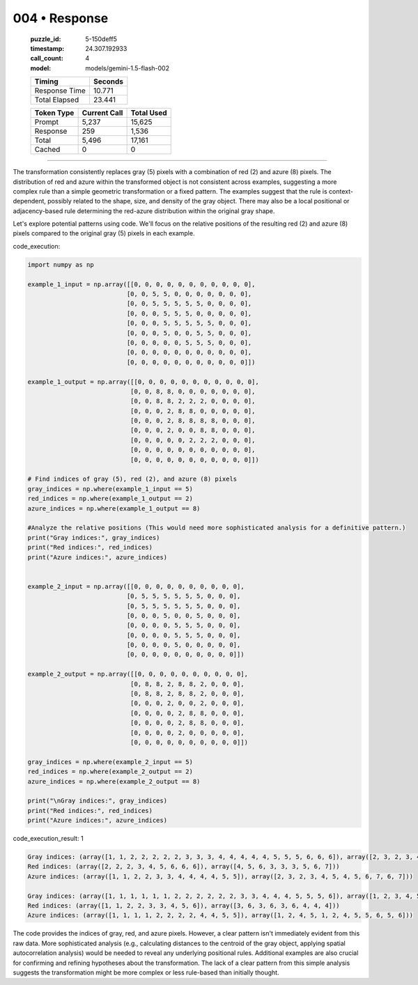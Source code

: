 004 • Response
==============

   :puzzle_id: 5-150deff5
   :timestamp: 24.307.192933
   :call_count: 4

   :model: models/gemini-1.5-flash-002

   +----------------+--------------+
   | Timing         |      Seconds |
   +================+==============+
   | Response Time  |       10.771 |
   +----------------+--------------+
   | Total Elapsed  |       23.441 |
   +----------------+--------------+



   +----------------+--------------+-------------+
   | Token Type     | Current Call |  Total Used |
   +================+==============+=============+
   | Prompt         |        5,237 |      15,625 |
   +----------------+--------------+-------------+
   | Response       |          259 |       1,536 |
   +----------------+--------------+-------------+
   | Total          |        5,496 |      17,161 |
   +----------------+--------------+-------------+
   | Cached         |            0 |           0 |
   +----------------+--------------+-------------+


====


The transformation consistently replaces gray (5) pixels with a combination of red (2) and azure (8) pixels. The distribution of red and azure within the transformed object is not consistent across examples, suggesting a more complex rule than a simple geometric transformation or a fixed pattern.  The examples suggest that the rule is context-dependent, possibly related to the shape, size, and density of the gray object.  There may also be a local positional or adjacency-based rule determining the red-azure distribution within the original gray shape.

Let's explore potential patterns using code. We'll focus on the relative positions of the resulting red (2) and azure (8) pixels compared to the original gray (5) pixels in each example.



code_execution:



.. code-block:: python


   import numpy as np

   example_1_input = np.array([[0, 0, 0, 0, 0, 0, 0, 0, 0, 0, 0],
                              [0, 0, 5, 5, 0, 0, 0, 0, 0, 0, 0],
                              [0, 0, 5, 5, 5, 5, 5, 0, 0, 0, 0],
                              [0, 0, 0, 5, 5, 5, 0, 0, 0, 0, 0],
                              [0, 0, 0, 5, 5, 5, 5, 5, 0, 0, 0],
                              [0, 0, 0, 5, 0, 0, 5, 5, 0, 0, 0],
                              [0, 0, 0, 0, 0, 5, 5, 5, 0, 0, 0],
                              [0, 0, 0, 0, 0, 0, 0, 0, 0, 0, 0],
                              [0, 0, 0, 0, 0, 0, 0, 0, 0, 0, 0]])

   example_1_output = np.array([[0, 0, 0, 0, 0, 0, 0, 0, 0, 0, 0],
                               [0, 0, 8, 8, 0, 0, 0, 0, 0, 0, 0],
                               [0, 0, 8, 8, 2, 2, 2, 0, 0, 0, 0],
                               [0, 0, 0, 2, 8, 8, 0, 0, 0, 0, 0],
                               [0, 0, 0, 2, 8, 8, 8, 8, 0, 0, 0],
                               [0, 0, 0, 2, 0, 0, 8, 8, 0, 0, 0],
                               [0, 0, 0, 0, 0, 2, 2, 2, 0, 0, 0],
                               [0, 0, 0, 0, 0, 0, 0, 0, 0, 0, 0],
                               [0, 0, 0, 0, 0, 0, 0, 0, 0, 0, 0]])

   # Find indices of gray (5), red (2), and azure (8) pixels
   gray_indices = np.where(example_1_input == 5)
   red_indices = np.where(example_1_output == 2)
   azure_indices = np.where(example_1_output == 8)

   #Analyze the relative positions (This would need more sophisticated analysis for a definitive pattern.)
   print("Gray indices:", gray_indices)
   print("Red indices:", red_indices)
   print("Azure indices:", azure_indices)


   example_2_input = np.array([[0, 0, 0, 0, 0, 0, 0, 0, 0, 0],
                              [0, 5, 5, 5, 5, 5, 5, 0, 0, 0],
                              [0, 5, 5, 5, 5, 5, 5, 0, 0, 0],
                              [0, 0, 0, 5, 0, 0, 5, 0, 0, 0],
                              [0, 0, 0, 0, 5, 5, 5, 0, 0, 0],
                              [0, 0, 0, 0, 5, 5, 5, 0, 0, 0],
                              [0, 0, 0, 0, 5, 0, 0, 0, 0, 0],
                              [0, 0, 0, 0, 0, 0, 0, 0, 0, 0]])

   example_2_output = np.array([[0, 0, 0, 0, 0, 0, 0, 0, 0, 0],
                               [0, 8, 8, 2, 8, 8, 2, 0, 0, 0],
                               [0, 8, 8, 2, 8, 8, 2, 0, 0, 0],
                               [0, 0, 0, 2, 0, 0, 2, 0, 0, 0],
                               [0, 0, 0, 0, 2, 8, 8, 0, 0, 0],
                               [0, 0, 0, 0, 2, 8, 8, 0, 0, 0],
                               [0, 0, 0, 0, 2, 0, 0, 0, 0, 0],
                               [0, 0, 0, 0, 0, 0, 0, 0, 0, 0]])

   gray_indices = np.where(example_2_input == 5)
   red_indices = np.where(example_2_output == 2)
   azure_indices = np.where(example_2_output == 8)

   print("\nGray indices:", gray_indices)
   print("Red indices:", red_indices)
   print("Azure indices:", azure_indices)



code_execution_result: 1



.. code-block::

   Gray indices: (array([1, 1, 2, 2, 2, 2, 2, 3, 3, 3, 4, 4, 4, 4, 4, 5, 5, 5, 6, 6, 6]), array([2, 3, 2, 3, 4, 5, 6, 3, 4, 5, 3, 4, 5, 6, 7, 3, 6, 7, 5, 6, 7]))
   Red indices: (array([2, 2, 2, 3, 4, 5, 6, 6, 6]), array([4, 5, 6, 3, 3, 3, 5, 6, 7]))
   Azure indices: (array([1, 1, 2, 2, 3, 3, 4, 4, 4, 4, 5, 5]), array([2, 3, 2, 3, 4, 5, 4, 5, 6, 7, 6, 7]))

   Gray indices: (array([1, 1, 1, 1, 1, 1, 2, 2, 2, 2, 2, 2, 3, 3, 4, 4, 4, 5, 5, 5, 6]), array([1, 2, 3, 4, 5, 6, 1, 2, 3, 4, 5, 6, 3, 6, 4, 5, 6, 4, 5, 6, 4]))
   Red indices: (array([1, 1, 2, 2, 3, 3, 4, 5, 6]), array([3, 6, 3, 6, 3, 6, 4, 4, 4]))
   Azure indices: (array([1, 1, 1, 1, 2, 2, 2, 2, 4, 4, 5, 5]), array([1, 2, 4, 5, 1, 2, 4, 5, 5, 6, 5, 6]))



The code provides the indices of gray, red, and azure pixels.  However, a clear pattern isn't immediately evident from this raw data.  More sophisticated analysis (e.g., calculating distances to the centroid of the gray object, applying spatial autocorrelation analysis) would be needed to reveal any underlying positional rules.  Additional examples are also crucial for confirming and refining hypotheses about the transformation.  The lack of a clear pattern from this simple analysis suggests the transformation might be more complex or less rule-based than initially thought.



.. seealso::

   - :doc:`004-history`
   - :doc:`004-prompt`

